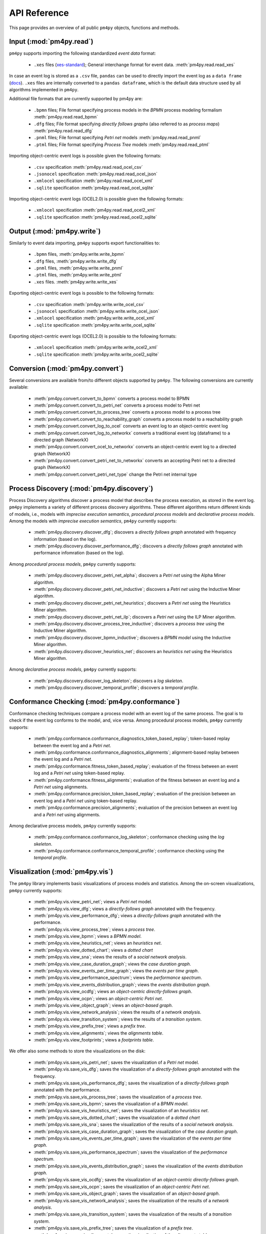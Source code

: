 API Reference
=============
This page provides an overview of all public ``pm4py`` objects, functions and methods. 

Input (:mod:`pm4py.read`)
---------------------------------
``pm4py`` supports importing the following standardized *event data* format:

  * ``.xes`` files (`xes-standard <https://xes-standard.org/>`_); General interchange format for event data. :meth:`pm4py.read.read_xes`

In case an event log is stored as a ``.csv`` file, ``pandas`` can be used to directly import the event log as a ``data frame`` (`docs <https://pandas.pydata.org/docs/reference/api/pandas.DataFrame.html>`_).
``.xes`` files are internally converted to a ``pandas dataframe``, which is the default data structure used by all algorithms implemented in ``pm4py``.

Additional file formats that are currently supported by pm4py are:

  * ``.bpmn`` files; File format specifying process models in the *BPMN* process modeling formalism :meth:`pm4py.read.read_bpmn`
  * ``.dfg`` files; File format specifying *directly follows graphs* (also referred to as *process maps*) :meth:`pm4py.read.read_dfg`
  * ``.pnml`` files; File format specifying *Petri net* models :meth:`pm4py.read.read_pnml`
  * ``.ptml`` files; File format specifying *Process Tree* models :meth:`pm4py.read.read_ptml`

Importing object-centric event logs is possible given the following formats:

  * ``.csv`` specification :meth:`pm4py.read.read_ocel_csv`
  * ``.jsonocel`` specification :meth:`pm4py.read.read_ocel_json`
  * ``.xmlocel`` specification :meth:`pm4py.read.read_ocel_xml`
  * ``.sqlite`` specification :meth:`pm4py.read.read_ocel_sqlite`

Importing object-centric event logs (OCEL2.0) is possible given the following formats:

  * ``.xmlocel`` specification :meth:`pm4py.read.read_ocel2_xml`
  * ``.sqlite`` specification :meth:`pm4py.read.read_ocel2_sqlite`


Output (:mod:`pm4py.write`)
-------------------------------------
Similarly to event data importing, ``pm4py`` supports export functionalities to:

  * ``.bpmn`` files,  :meth:`pm4py.write.write_bpmn`
  * ``.dfg`` files,  :meth:`pm4py.write.write_dfg`
  * ``.pnml`` files, :meth:`pm4py.write.write_pnml`
  * ``.ptml`` files, :meth:`pm4py.write.write_ptml`
  * ``.xes`` files. :meth:`pm4py.write.write_xes`

Exporting object-centric event logs is possible to the following formats:

  * ``.csv`` specification :meth:`pm4py.write.write_ocel_csv`
  * ``.jsonocel`` specification :meth:`pm4py.write.write_ocel_json`
  * ``.xmlocel`` specification :meth:`pm4py.write.write_ocel_xml`
  * ``.sqlite`` specification :meth:`pm4py.write.write_ocel_sqlite`

Exporting object-centric event logs (OCEL2.0) is possible to the following formats:

  * ``.xmlocel`` specification :meth:`pm4py.write.write_ocel2_xml`
  * ``.sqlite`` specification :meth:`pm4py.write.write_ocel2_sqlite`


Conversion (:mod:`pm4py.convert`)
-------------------------------------
Several conversions are available from/to different objects supported by ``pm4py``.
The following conversions are currently available:

  * :meth:`pm4py.convert.convert_to_bpmn` converts a process model to BPMN
  * :meth:`pm4py.convert.convert_to_petri_net` converts a process model to Petri net
  * :meth:`pm4py.convert.convert_to_process_tree` converts a process model to a process tree
  * :meth:`pm4py.convert.convert_to_reachability_graph` converts a process model to a reachability graph
  * :meth:`pm4py.convert.convert_log_to_ocel` converts an event log to an object-centric event log
  * :meth:`pm4py.convert.convert_log_to_networkx` converts a traditional event log (dataframe) to a directed graph (NetworkX)
  * :meth:`pm4py.convert.convert_ocel_to_networkx` converts an object-centric event log to a directed graph (NetworkX)
  * :meth:`pm4py.convert.convert_petri_net_to_networkx` converts an accepting Petri net to a directed graph (NetworkX)
  * :meth:`pm4py.convert.convert_petri_net_type` change the Petri net internal type


Process Discovery (:mod:`pm4py.discovery`)
------------------------------------------
Process Discovery algorithms discover a process model that describes the process execution, as stored in the event log.
``pm4py`` implements a variety of different process discovery algorithms.
These different algorithms return different kinds of models, i.e., models with *imprecise execution semantics*, *procedural process models* and *declarative process models*.
Among the models with *imprecise execution semantics*, ``pm4py`` currently supports:

  * :meth:`pm4py.discovery.discover_dfg`; discovers a *directly follows graph* annotated with frequency information (based on the log).
  * :meth:`pm4py.discovery.discover_performance_dfg`; discovers a *directly follows graph* annotated with performance infomration (based on the log).

Among *procedural process models*, ``pm4py`` currently supports:

  * :meth:`pm4py.discovery.discover_petri_net_alpha`; discovers a *Petri net* using the Alpha Miner algorithm.
  * :meth:`pm4py.discovery.discover_petri_net_inductive`; discovers a *Petri net* using the Inductive Miner algorithm.
  * :meth:`pm4py.discovery.discover_petri_net_heuristics`; discovers a *Petri net* using the Heuristics Miner algorithm.
  * :meth:`pm4py.discovery.discover_petri_net_ilp`; discovers a *Petri net* using the ILP Miner algorithm.
  * :meth:`pm4py.discovery.discover_process_tree_inductive`; discovers a *process tree* using the Inductive Miner algorithm.
  * :meth:`pm4py.discovery.discover_bpmn_inductive`; discovers a *BPMN model* using the Inductive Miner algorithm.
  * :meth:`pm4py.discovery.discover_heuristics_net`; discovers an *heuristics net* using the Heuristics Miner algorithm.

Among *declarative process models*, ``pm4py`` currently supports:

  * :meth:`pm4py.discovery.discover_log_skeleton`; discovers a *log skeleton*.
  * :meth:`pm4py.discovery.discover_temporal_profile`; discovers a *temporal profile*.


Conformance Checking (:mod:`pm4py.conformance`)
-----------------------------------------------
Conformance checking techniques compare a process model with an event log of the same process. The goal is to check if the event log conforms to the model, and, vice versa.
Among procedural process models, ``pm4py`` currently supports:

  * :meth:`pm4py.conformance.conformance_diagnostics_token_based_replay`; token-based replay between the event log and a *Petri net*.
  * :meth:`pm4py.conformance.conformance_diagnostics_alignments`; alignment-based replay between the event log and a *Petri net*.
  * :meth:`pm4py.conformance.fitness_token_based_replay`; evaluation of the fitness between an event log and a *Petri net* using token-based replay.
  * :meth:`pm4py.conformance.fitness_alignments`; evaluation of the fitness between an event log and a *Petri net* using alignments.
  * :meth:`pm4py.conformance.precision_token_based_replay`; evaluation of the precision between an event log and a *Petri net* using token-based replay.
  * :meth:`pm4py.conformance.precision_alignments`; evaluation of the precision between an event log and a *Petri net* using alignments.

Among declarative process models, ``pm4py`` currently supports:

  * :meth:`pm4py.conformance.conformance_log_skeleton`; conformance checking using the *log skeleton*.
  * :meth:`pm4py.conformance.conformance_temporal_profile`; conformance checking using the *temporal profile*.


Visualization (:mod:`pm4py.vis`)
------------------------------------------
The ``pm4py`` library implements basic visualizations of process models and statistics.
Among the on-screen visualizations, ``pm4py`` currently supports:

  * :meth:`pm4py.vis.view_petri_net`; views a *Petri net* model.
  * :meth:`pm4py.vis.view_dfg`; views a *directly-follows graph* annotated with the frequency.
  * :meth:`pm4py.vis.view_performance_dfg`; views a *directly-follows graph* annotated with the performance.
  * :meth:`pm4py.vis.view_process_tree`; views a *process tree*.
  * :meth:`pm4py.vis.view_bpmn`; views a *BPMN model*.
  * :meth:`pm4py.vis.view_heuristics_net`; views an *heuristics net*.
  * :meth:`pm4py.vis.view_dotted_chart`; views a *dotted chart*
  * :meth:`pm4py.vis.view_sna`; views the results of a *social network analysis*.
  * :meth:`pm4py.vis.view_case_duration_graph`; views the *case duration graph*.
  * :meth:`pm4py.vis.view_events_per_time_graph`; views the *events per time graph*.
  * :meth:`pm4py.vis.view_performance_spectrum`; views the *performance spectrum*.
  * :meth:`pm4py.vis.view_events_distribution_graph`; views the *events distribution graph*.
  * :meth:`pm4py.vis.view_ocdfg`; views an *object-centric directly-follows graph*.
  * :meth:`pm4py.vis.view_ocpn`; views an *object-centric Petri net*.
  * :meth:`pm4py.vis.view_object_graph`; views an *object-based graph*.
  * :meth:`pm4py.vis.view_network_analysis`; views the results of a *network analysis*.
  * :meth:`pm4py.vis.view_transition_system`; views the results of a *transition system*.
  * :meth:`pm4py.vis.view_prefix_tree`; views a *prefix tree*.
  * :meth:`pm4py.vis.view_alignments`; views the *alignments table*.
  * :meth:`pm4py.vis.view_footprints`; views a *footprints table*.


We offer also some methods to store the visualizations on the disk:

  * :meth:`pm4py.vis.save_vis_petri_net`; saves the visualization of a *Petri net* model.
  * :meth:`pm4py.vis.save_vis_dfg`; saves the visualization of a *directly-follows graph* annotated with the frequency.
  * :meth:`pm4py.vis.save_vis_performance_dfg`; saves the visualization of a *directly-follows graph* annotated with the performance.
  * :meth:`pm4py.vis.save_vis_process_tree`; saves the visualization of a *process tree*.
  * :meth:`pm4py.vis.save_vis_bpmn`; saves the visualization of a *BPMN model*.
  * :meth:`pm4py.vis.save_vis_heuristics_net`; saves the visualization of an *heuristics net*.
  * :meth:`pm4py.vis.save_vis_dotted_chart`; saves the visualization of a *dotted chart*
  * :meth:`pm4py.vis.save_vis_sna`; saves the visualization of the results of a *social network analysis*.
  * :meth:`pm4py.vis.save_vis_case_duration_graph`; saves the visualization of the *case duration graph*.
  * :meth:`pm4py.vis.save_vis_events_per_time_graph`; saves the visualization of the *events per time graph*.
  * :meth:`pm4py.vis.save_vis_performance_spectrum`; saves the visualization of the *performance spectrum*.
  * :meth:`pm4py.vis.save_vis_events_distribution_graph`; saves the visualization of the *events distribution graph*.
  * :meth:`pm4py.vis.save_vis_ocdfg`; saves the visualization of an *object-centric directly-follows graph*.
  * :meth:`pm4py.vis.save_vis_ocpn`; saves the visualization of an *object-centric Petri net*.
  * :meth:`pm4py.vis.save_vis_object_graph`; saves the visualization of an *object-based graph*.
  * :meth:`pm4py.vis.save_vis_network_analysis`; saves the visualization of the results of a *network analysis*.
  * :meth:`pm4py.vis.save_vis_transition_system`; saves the visualization of the results of a *transition system*.
  * :meth:`pm4py.vis.save_vis_prefix_tree`; saves the visualization of a *prefix tree*.
  * :meth:`pm4py.vis.save_vis_alignments`; saves the visualization of the *alignments table*.
  * :meth:`pm4py.vis.save_vis_footprints`; saves the visualization of the *footprints table*.


Statistics (:mod:`pm4py.stats`)
------------------------------------------
Different statistics that could be computed on top of event logs are proposed, including:

  * :meth:`pm4py.stats.get_start_activities`; gets the *start activities* from the event log.
  * :meth:`pm4py.stats.get_end_activities`; gets the *end activities* from the event log.
  * :meth:`pm4py.stats.get_event_attributes`; gets the *attributes at the event level* of the event log.
  * :meth:`pm4py.stats.get_trace_attributes`; gets the *attributes at the trace level* of the event log.
  * :meth:`pm4py.stats.get_event_attribute_values`; gets the values of an *attribute at the event level* of the event log.
  * :meth:`pm4py.stats.get_trace_attribute_values`; gets the values of an *attribute at the trace level* of the event log.
  * :meth:`pm4py.stats.get_variants`; gets the *variants* of the event log.
  * :meth:`pm4py.stats.get_case_arrival_average`; gets the *average case arrival rate* from the event log.
  * :meth:`pm4py.stats.get_cycle_time`; gets the *cycle time* from the event log.
  * :meth:`pm4py.stats.get_all_case_durations`; gets the list of *case durations* for the cases of the event log.
  * :meth:`pm4py.stats.get_case_duration`; gets the *case duration* of a specific case in the log.
  * :meth:`pm4py.stats.get_stochastic_language`; gets the *stochastic language* of an event log or a process model.


Filtering (:mod:`pm4py.filtering`)
------------------------------------------
Filtering is the restriction of the event log to a subset of the behavior.
Different methods are offered in pm4py for traditional event logs (.xes, .csv), including:

  * :meth:`pm4py.filtering.filter_start_activities`; filters the *start activities* of the event log.
  * :meth:`pm4py.filtering.filter_end_activities`; filters the *end activities* of the event log.
  * :meth:`pm4py.filtering.filter_event_attribute_values`; filters the values of an *attribute at the event level* of the event log.
  * :meth:`pm4py.filtering.filter_trace_attribute_values`; filters the values of an *attribute at the trace level* of the event log.
  * :meth:`pm4py.filtering.filter_variants`; filters the *variants* of an event log.
  * :meth:`pm4py.filtering.filter_directly_follows_relation`; filters the *DF-relations* of an event log.
  * :meth:`pm4py.filtering.filter_eventually_follows_relation`; filters the *EF-relations* of an event log.
  * :meth:`pm4py.filtering.filter_time_range`; filters an event log on a temporal interval.
  * :meth:`pm4py.filtering.filter_between`; filters an event log between a given couple of activities.
  * :meth:`pm4py.filtering.filter_case_size`; filters an event log on the size of the cases.
  * :meth:`pm4py.filtering.filter_case_performance`; filters an event log on the throughput time of the cases.
  * :meth:`pm4py.filtering.filter_activities_rework`; filters an event log by looking at the cases where a given activity is executed different times.
  * :meth:`pm4py.filtering.filter_paths_performance`; filters an event log by looking at the performance of the paths between two activities.
  * :meth:`pm4py.filtering.filter_variants_top_k`; filters an event log keeping the top-K variants.
  * :meth:`pm4py.filtering.filter_variants_by_coverage_percentage`; filters an event log keeping the variants covering the specified percentage of cases.
  * :meth:`pm4py.filtering.filter_prefixes`; filters the prefixes of an activity.
  * :meth:`pm4py.filtering.filter_suffixes`; filters the suffixes of an activity.
  * :meth:`pm4py.filtering.filter_four_eyes_principle`; apply the *Four-Eyes principle* on the event log (LTL).
  * :meth:`pm4py.filtering.filter_activity_done_different_resources`; filters the cases where an activity is repeated by different resources (LTL).

Also, some filtering techniques are offered on top of object-centric event logs:

  * :meth:`pm4py.filtering.filter_ocel_event_attribute`; filters the events of an object-centric event log having a given value for an attribute.
  * :meth:`pm4py.filtering.filter_ocel_object_attribute`; filters the objects of an object-centric event log having a given value for an attribute.
  * :meth:`pm4py.filtering.filter_ocel_object_types_allowed_activities`; filters the relations between events (activities) and objects (object types) in an object-centric event log.
  * :meth:`pm4py.filtering.filter_ocel_object_per_type_count`; filters the objects of an object-centric event log having at least the specific amount of objects per object type.
  * :meth:`pm4py.filtering.filter_ocel_start_events_per_object_type`; filters the events of an object-centric event log that start the lifecycle of an object of a given object type.
  * :meth:`pm4py.filtering.filter_ocel_end_events_per_object_type`; filters the events of an object-centric event log that end the lifecycle of an object of a given object type.
  * :meth:`pm4py.filtering.filter_ocel_events_timestamp`; filters the events of an object-centric event log based on a timestamp range.
  * :meth:`pm4py.filtering.filter_ocel_object_types`; filters a specified collection of object types from the object-centric event log.
  * :meth:`pm4py.filtering.filter_ocel_events`; filters a specified collection of event identifiers from the object-centric event log.
  * :meth:`pm4py.filtering.filter_ocel_objects`; filters a specified collection of object identifiers from the object-centric event log.
  * :meth:`pm4py.filtering.filter_ocel_cc_object`; filters a connected component from the object-centric event log to which the object with the provided identifier belongs.


Machine Learning (:mod:`pm4py.ml`)
------------------------------------------
PM4Py offers some features useful for the application of machine learning techniques.
Among those:

  * :meth:`pm4py.ml.split_train_test`; splits an event log into a *training event log* (default 80% of the cases) and a *test event log* (default 20% of the cases).
  * :meth:`pm4py.ml.get_prefixes_from_log`; gets fixed-length prefixes for the cases of an event log.
  * :meth:`pm4py.ml.extract_features_dataframe`; extracts machine learning features from an event log.
  * :meth:`pm4py.ml.extract_ocel_features`; extracts machine learning features from an object-centric event log.
  * :meth:`pm4py.ml.extract_temporal_features_dataframe`; extracts temporal features from an event log.
  * :meth:`pm4py.ml.extract_target_vector`; extracts from a log object the target vector for a specific ML use case.
  * :meth:`pm4py.ml.extract_outcome_enriched_dataframe`; inserts additional columns in the dataframe which are computed on the overall case, so they model the outcome of the case.


Simulation (:mod:`pm4py.sim`)
------------------------------------------
We offer different simulation algorithms, that starting from a model, are able to produce an output that follows the model and the different rules that have been provided by the user.
Among those:

  * :meth:`pm4py.sim.play_out`; performs the play-out of a process model to obtain an event log.
  * :meth:`pm4py.sim.generate_process_tree`; generates a process tree with the desidered number of nodes.


Object-Centric Process Mining (:mod:`pm4py.ocel`)
--------------------------------------------------
Traditional event logs, used by mainstream process mining techniques, require the events to be related to a case. A case is a set of events for a particular purpose. A case notion is a criteria to assign a case to the events.

However, in real processes this leads to two problems:

* If we consider the Order-to-Cash process, an order could be related to many different deliveries. If we consider the delivery as case notion, the same event of Create Order needs to be replicated in different cases (all the deliveries involving the order). This is called the convergence problem.
* If we consider the Order-to-Cash process, an order could contain different order items, each one with a different lifecycle. If we consider the order as case notion, several instances of the activities for the single items may be contained in the case, and this make the frequency/performance annotation of the process problematic. This is called the divergence problem.

Object-centric event logs relax the assumption that an event is related to exactly one case. Indeed, an event can be related to different objects of different object types.

Essentially, we can describe the different components of an object-centric event log as:

* Events, having an identifier, an activity, a timestamp, a list of related objects and a dictionary of other attributes.
* Objects, having an identifier, a type and a dictionary of other attributes.
* Attribute names, e.g., the possible keys for the attributes of the event/object attribute map.
* Object types, e.g., the possible types for the objects.

In PM4Py, we offer object-centric process mining features:

  * :meth:`pm4py.ocel.ocel_get_object_types`; gets the object types from an object-centric event log.
  * :meth:`pm4py.ocel.ocel_get_attribute_names`; gets the attribute names from an object-centric event log.
  * :meth:`pm4py.ocel.ocel_flattening`; flattens object-centric event log with the selection of an object type.
  * :meth:`pm4py.ocel.ocel_object_type_activities`; gets the activities related to an object type in an object-centric event log.
  * :meth:`pm4py.ocel.ocel_objects_ot_count`; counts the objects for an object type.
  * :meth:`pm4py.ocel.ocel_temporal_summary`; returns the temporal summary from an object-centric event log.
  * :meth:`pm4py.ocel.ocel_objects_summary`; returns the objects summary from an object-centric event log.
  * :meth:`pm4py.ocel.ocel_objects_interactions_summary`; returns the objects interactions from an object-centric event log.
  * :meth:`pm4py.ocel.sample_ocel_objects`; returns a sampled object-centric event log picking a subset of the objects of the original one.
  * :meth:`pm4py.ocel.sample_ocel_connected_components`; returns a sampled object-centric event log containing the provided number of connected components.
  * :meth:`pm4py.ocel.ocel_drop_duplicates`; drops relations between events and objects happening at the same time.
  * :meth:`pm4py.ocel.ocel_merge_duplicates`; merge events in the OCEL which are happening with the same activity at the same timestamp.
  * :meth:`pm4py.ocel.ocel_o2o_enrichment`; enriches the O2O table of the OCEL with the grah-based relationships.
  * :meth:`pm4py.ocel.ocel_e2o_lifecycle_enrichment`; enriches the relations table of the OCEL with lifecycle-based information.
  * :meth:`pm4py.ocel.cluster_equivalent_ocel`; perform a clustering of the objects of an OCEL based on lifecycle/interactions similarity.


Some object-centric process discovery algorithms are also offered:

  * :meth:`pm4py.ocel.discover_ocdfg`; discovers an object-centric directly-follows graph from the object-centric event log.
  * :meth:`pm4py.ocel.discover_oc_petri_net`; discovers an object-centric Petri net from the object-centric event log.
  * :meth:`pm4py.ocel.discover_objects_graph`; discovers an object-based graph from the object-centric event log.


OpenAI Integration (:mod:`pm4py.openai`)
------------------------------------------

We offer some integrations with OpenAI (e.g., ChatGPT) for automatically get insights:

  * :meth:`pm4py.openai.describe_process`; provides domain knowledge about the process
  * :meth:`pm4py.openai.describe_path`; provides domain knowledge about a path of the process
  * :meth:`pm4py.openai.describe_activity`; provides domain knowledge about an activity of the process
  * :meth:`pm4py.openai.describe_variant`; describes a given variant, providing insights on the anomalies
  * :meth:`pm4py.openai.suggest_improvements`; suggests some improvements for the process starting from its event log
  * :meth:`pm4py.openai.root_cause_analysis`; performs a root cause analysis of the conformance/performance issues
  * :meth:`pm4py.openai.code_for_log_generation`; generates an event log given the name of a process (e.g., Purchase-to-Pay)
  * :meth:`pm4py.openai.compare_logs`; describes the differences between two event logs
  * :meth:`pm4py.openai.anomaly_detection`; describes the main anomalies of the provided event log
  * :meth:`pm4py.openai.suggest_clusters`; suggest groups of variants based on the behavior
  * :meth:`pm4py.openai.conformance_checking`; performs conformance checking against the provided log and rule
  * :meth:`pm4py.openai.suggest_verify_hypotheses`; given an event log, provides some hypotheses for the analysis and allows to verify them
  * :meth:`pm4py.openai.filtering_query`; given an event log and a natural language query, translates that to a SQL query


The following methods provides just the abstractions of the given objects:

  * :meth:`pm4py.openai.abstract_dfg`; provides the DFG abstraction of a traditional event log
  * :meth:`pm4py.openai.abstract_variants`; provides the variants abstraction of a traditional event log
  * :meth:`pm4py.openai.abstract_ocel`; provides the abstraction of an object-centric event log
  * :meth:`pm4py.openai.abstract_event_stream`; provides an abstraction of the (last) events of the stream related to a traditional event log
  * :meth:`pm4py.openai.abstract_petri_net`; provides the abstraction of a Petri net



Basic Connectors (:mod:`pm4py.connectors`)
------------------------------------------

We offer some basic connectors to get an event log for some processes:

  * :meth:`pm4py.connectors.extract_log_outlook_mails`; extracts a traditional Pandas dataframe representing the Outlook mails
  * :meth:`pm4py.connectors.extract_log_outlook_calendar`; extracts a traditional Pandas dataframe representing the Outlook calendar
  * :meth:`pm4py.connectors.extract_log_windows_events`; extracts a traditional Pandas dataframe containing the Windows events registry
  * :meth:`pm4py.connectors.extract_log_chrome_history`; extracts a traditional Pandas dataframe containing the Chrome navigation history
  * :meth:`pm4py.connectors.extract_log_firefox_history`; extracts a traditional Pandas dataframe containing the Firefox navigation history
  * :meth:`pm4py.connectors.extract_log_github`; extracts a traditional Pandas dataframe of a Github repository (issues management)
  * :meth:`pm4py.connectors.extract_log_camunda_workflow`; extracts a traditional Pandas dataframe from the database supporting Camunda
  * :meth:`pm4py.connectors.extract_log_sap_o2c`; extracts a traditional Pandas dataframe from the database supporting SAP (O2C process)
  * :meth:`pm4py.connectors.extract_log_sap_accounting`; extracts a traditional Pandas dataframe from the database supporting SAP (Accounting process)
  * :meth:`pm4py.connectors.extract_ocel_outlook_mails`; extracts an object-centric event log representing the Outlook mails
  * :meth:`pm4py.connectors.extract_ocel_outlook_calendar`; extracts an object-centric event log representing the Outlook calendar
  * :meth:`pm4py.connectors.extract_ocel_windows_events`; extracts an object-centric event log representing the Windows events
  * :meth:`pm4py.connectors.extract_ocel_chrome_history`; extracts an object-centric event log representing the Chrome history
  * :meth:`pm4py.connectors.extract_ocel_firefox_history`; extracts an object-centric event log representing the Firefox history
  * :meth:`pm4py.connectors.extract_ocel_github`; extracts an object-centric event log of a Github repository (issues management)
  * :meth:`pm4py.connectors.extract_ocel_camunda_workflow`; extracts an object-centric event log from the database supporting Camunda
  * :meth:`pm4py.connectors.extract_ocel_sap_o2c`; extracts an object-centric event log from the database supporting SAP (O2C process)
  * :meth:`pm4py.connectors.extract_ocel_sap_accounting`; extracts an object-centric event log from the database supporting SAP (Accounting process)


Social Network Analysis (:mod:`pm4py.org`)
------------------------------------------
We offer different algorithms for the analysis of the organizational networks starting from an event log:

  * :meth:`pm4py.org.discover_handover_of_work_network`; calculates the Handover of Work metric from the event log.
  * :meth:`pm4py.org.discover_working_together_network`; calculates the Working Together metric from the event log.
  * :meth:`pm4py.org.discover_activity_based_resource_similarity`; calculates the activity-based resource similarity.
  * :meth:`pm4py.org.discover_subcontracting_network`; calculates the Subcontracting metric from the event log.
  * :meth:`pm4py.org.discover_organizational_roles`; discovers the organizational roles from the event log.
  * :meth:`pm4py.org.discover_network_analysis`; discovers the network analysis from the event log.


Privacy (:mod:`pm4py.privacy`)
------------------------------------------
We offer the following algorithms for the anonymization of event logs:

  * :meth:`pm4py.privacy.anonymize_differential_privacy`; PRIPEL (Privacy-preserving event log publishing with contextual information) is a framework to publish event logs that fulfill differential privacy.


Utilities (:mod:`pm4py.utils`)
------------------------------------------

Other algorithms, which do not belong to the aforementioned categories, are collected in this section:

  * :meth:`pm4py.utils.parse_process_tree`; parses a process tree from a string.
  * :meth:`pm4py.utils.parse_event_log_string`; parses an event log from a collection of comma-separated traces.
  * :meth:`pm4py.utils.project_on_event_attribute`; projects an event log on top of a given attribute (e.g., the activity), obtaining a list of list of values for the attribute.
  * :meth:`pm4py.utils.sample_cases`; samples a traditional event log returning the specified amount of cases.
  * :meth:`pm4py.utils.sample_events`; samples a traditional event log / OCEL returning the specified amount of events.
  * :meth:`pm4py.utils.serialize`; serializes mainstream pm4py objects as strings.
  * :meth:`pm4py.utils.deserialize`; de-serializes mainstream pm4py objects given their string representation.
  * :meth:`pm4py.analysis.cluster_log`; cluster a log into sublogs using the provided clusterer.
  * :meth:`pm4py.analysis.insert_case_service_waiting_time`; inserts for each case the service and waiting time.
  * :meth:`pm4py.analysis.insert_case_arrival_finish_rate`; inserts the case arrival/finish rate.
  * :meth:`pm4py.analysis.insert_artificial_start_end`; inserts artificial start/end activities in the event log.
  * :meth:`pm4py.analysis.compute_emd`; computes the Earth-Mover Distance between two languages.
  * :meth:`pm4py.analysis.check_is_workflow_net`; check if a Petri net is a workflow net.
  * :meth:`pm4py.analysis.check_soundness`; checks if a Petri net is a sound workflow net (Woflan).
  * :meth:`pm4py.analysis.solve_marking_equation`; solves the marking equation.
  * :meth:`pm4py.analysis.maximal_decomposition`; performs the maximal decomposition of the given Petri net.
  * :meth:`pm4py.analysis.generate_marking`; generates a Marking object from a textual representation.
  * :meth:`pm4py.analysis.reduce_petri_net_invisibles`; reduces the invisible transitions of a Petri net when possible.
  * :meth:`pm4py.analysis.reduce_petri_net_implicit_places`; reduces the implicit places in the Petri net (MURATA).


Overall List of Methods
------------------------------------------

.. autosummary::
   :toctree: generated

   pm4py.read
   pm4py.read.read_bpmn
   pm4py.read.read_dfg
   pm4py.read.read_pnml
   pm4py.read.read_ptml
   pm4py.read.read_xes
   pm4py.read.read_ocel_csv
   pm4py.read.read_ocel_jsonocel
   pm4py.read.read_ocel_xmlocel
   pm4py.read.read_ocel_sqlite
   pm4py.read.read_ocel2_xml
   pm4py.read.read_ocel2_sqlite
   pm4py.write
   pm4py.write.write_bpmn
   pm4py.write.write_dfg
   pm4py.write.write_pnml
   pm4py.write.write_ptml
   pm4py.write.write_xes
   pm4py.write.write_ocel_csv
   pm4py.write.write_ocel_jsonocel
   pm4py.write.write_ocel_xmlocel
   pm4py.write.write_ocel_sqlite
   pm4py.write.write_ocel2_xml
   pm4py.write.write_ocel2_sqlite
   pm4py.convert
   pm4py.convert.convert_to_event_log
   pm4py.convert.convert_to_event_stream
   pm4py.convert.convert_to_dataframe
   pm4py.convert.convert_to_bpmn
   pm4py.convert.convert_to_petri_net
   pm4py.convert.convert_to_process_tree
   pm4py.convert.convert_to_reachability_graph
   pm4py.convert.convert_log_to_ocel
   pm4py.convert.convert_log_to_networkx
   pm4py.convert.convert_ocel_to_networkx
   pm4py.convert.convert_petri_net_to_networkx
   pm4py.convert.convert_petri_net_type
   pm4py.discovery
   pm4py.discovery.discover_dfg
   pm4py.discovery.discover_performance_dfg
   pm4py.discovery.discover_petri_net_alpha
   pm4py.discovery.discover_petri_net_inductive
   pm4py.discovery.discover_petri_net_heuristics
   pm4py.discovery.discover_petri_net_ilp
   pm4py.discovery.discover_process_tree_inductive
   pm4py.discovery.discover_heuristics_net
   pm4py.discovery.derive_minimum_self_distance
   pm4py.discovery.discover_footprints
   pm4py.discovery.discover_eventually_follows_graph
   pm4py.discovery.discover_bpmn_inductive
   pm4py.discovery.discover_transition_system
   pm4py.discovery.discover_prefix_tree
   pm4py.discovery.discover_temporal_profile
   pm4py.discovery.discover_log_skeleton
   pm4py.discovery.discover_batches
   pm4py.conformance
   pm4py.conformance.conformance_diagnostics_token_based_replay
   pm4py.conformance.conformance_diagnostics_alignments
   pm4py.conformance.fitness_token_based_replay
   pm4py.conformance.fitness_alignments
   pm4py.conformance.precision_token_based_replay
   pm4py.conformance.precision_alignments
   pm4py.conformance.conformance_temporal_profile
   pm4py.conformance.conformance_log_skeleton
   pm4py.vis
   pm4py.vis.view_petri_net
   pm4py.vis.save_vis_petri_net
   pm4py.vis.view_performance_dfg
   pm4py.vis.save_vis_performance_dfg
   pm4py.vis.view_dfg
   pm4py.vis.save_vis_dfg
   pm4py.vis.view_process_tree
   pm4py.vis.save_vis_process_tree
   pm4py.vis.view_bpmn
   pm4py.vis.save_vis_bpmn
   pm4py.vis.view_heuristics_net
   pm4py.vis.save_vis_heuristics_net
   pm4py.vis.view_dotted_chart
   pm4py.vis.save_vis_dotted_chart
   pm4py.vis.view_sna
   pm4py.vis.save_vis_sna
   pm4py.vis.view_case_duration_graph
   pm4py.vis.save_vis_case_duration_graph
   pm4py.vis.view_events_per_time_graph
   pm4py.vis.save_vis_events_per_time_graph
   pm4py.vis.view_performance_spectrum
   pm4py.vis.save_vis_performance_spectrum
   pm4py.vis.view_events_distribution_graph
   pm4py.vis.save_vis_events_distribution_graph
   pm4py.vis.view_ocdfg
   pm4py.vis.save_vis_ocdfg
   pm4py.vis.view_ocpn
   pm4py.vis.save_vis_ocpn
   pm4py.vis.view_object_graph
   pm4py.vis.save_vis_object_graph
   pm4py.vis.view_network_analysis
   pm4py.vis.save_vis_network_analysis
   pm4py.vis.view_transition_system
   pm4py.vis.save_vis_transition_system
   pm4py.vis.view_prefix_tree
   pm4py.vis.save_vis_prefix_tree
   pm4py.vis.view_alignments
   pm4py.vis.save_vis_alignments
   pm4py.vis.view_footprints
   pm4py.vis.save_vis_footprints
   pm4py.stats
   pm4py.stats.get_start_activities
   pm4py.stats.get_end_activities
   pm4py.stats.get_event_attributes
   pm4py.stats.get_trace_attributes
   pm4py.stats.get_event_attribute_values
   pm4py.stats.get_trace_attribute_values
   pm4py.stats.get_variants
   pm4py.stats.get_variants_as_tuples
   pm4py.stats.get_minimum_self_distances
   pm4py.stats.get_minimum_self_distance_witnesses
   pm4py.stats.get_case_arrival_average
   pm4py.stats.get_rework_cases_per_activity
   pm4py.stats.get_cycle_time
   pm4py.stats.get_all_case_durations
   pm4py.stats.get_case_duration
   pm4py.stats.get_activity_position_summary
   pm4py.stats.get_stochastic_language
   pm4py.filtering
   pm4py.filtering.filter_log_relative_occurrence_event_attribute
   pm4py.filtering.filter_start_activities
   pm4py.filtering.filter_end_activities
   pm4py.filtering.filter_event_attribute_values
   pm4py.filtering.filter_trace_attribute_values
   pm4py.filtering.filter_variants
   pm4py.filtering.filter_directly_follows_relation
   pm4py.filtering.filter_eventually_follows_relation
   pm4py.filtering.filter_time_range
   pm4py.filtering.filter_between
   pm4py.filtering.filter_case_size
   pm4py.filtering.filter_case_performance
   pm4py.filtering.filter_activities_rework
   pm4py.filtering.filter_paths_performance
   pm4py.filtering.filter_variants_top_k
   pm4py.filtering.filter_variants_by_coverage_percentage
   pm4py.filtering.filter_prefixes
   pm4py.filtering.filter_suffixes
   pm4py.filtering.filter_ocel_event_attribute
   pm4py.filtering.filter_ocel_object_attribute
   pm4py.filtering.filter_ocel_object_types_allowed_activities
   pm4py.filtering.filter_ocel_object_per_type_count
   pm4py.filtering.filter_ocel_start_events_per_object_type
   pm4py.filtering.filter_ocel_end_events_per_object_type
   pm4py.filtering.filter_ocel_events_timestamp
   pm4py.filtering.filter_four_eyes_principle
   pm4py.filtering.filter_activity_done_different_resources
   pm4py.filtering.filter_ocel_object_types
   pm4py.filtering.filter_ocel_events
   pm4py.filtering.filter_ocel_objects
   pm4py.filtering.filter_ocel_cc_object
   pm4py.ml
   pm4py.ml.split_train_test
   pm4py.ml.get_prefixes_from_log
   pm4py.ml.extract_features_dataframe
   pm4py.ml.extract_temporal_features_dataframe
   pm4py.ml.extract_target_vector
   pm4py.ml.extract_outcome_enriched_dataframe
   pm4py.ml.extract_ocel_features
   pm4py.sim
   pm4py.sim.play_out
   pm4py.sim.generate_process_tree
   pm4py.ocel
   pm4py.ocel.ocel_get_object_types
   pm4py.ocel.ocel_get_attribute_names
   pm4py.ocel.ocel_flattening
   pm4py.ocel.ocel_object_type_activities
   pm4py.ocel.ocel_objects_ot_count
   pm4py.ocel.discover_ocdfg
   pm4py.ocel.discover_oc_petri_net
   pm4py.ocel.ocel_temporal_summary
   pm4py.ocel.ocel_objects_summary
   pm4py.ocel.ocel_objects_interactions_summary
   pm4py.ocel.sample_ocel_objects
   pm4py.ocel.sample_ocel_connected_components
   pm4py.ocel.ocel_drop_duplicates
   pm4py.ocel.ocel_merge_duplicates
   pm4py.ocel.ocel_o2o_enrichment
   pm4py.ocel.ocel_e2o_lifecycle_enrichment
   pm4py.ocel.cluster_equivalent_ocel
   pm4py.openai
   pm4py.openai.describe_process
   pm4py.openai.describe_path
   pm4py.openai.describe_activity
   pm4py.openai.suggest_improvements
   pm4py.openai.code_for_log_generation
   pm4py.openai.root_cause_analysis
   pm4py.openai.describe_variant
   pm4py.openai.compare_logs
   pm4py.openai.abstract_dfg
   pm4py.openai.abstract_variants
   pm4py.openai.abstract_ocel
   pm4py.openai.anomaly_detection
   pm4py.openai.suggest_clusters
   pm4py.openai.conformance_checking
   pm4py.openai.suggest_verify_hypotheses
   pm4py.openai.abstract_event_stream
   pm4py.openai.abstract_petri_net
   pm4py.openai.filtering_query
   pm4py.connectors.extract_log_outlook_mails
   pm4py.connectors.extract_log_outlook_calendar
   pm4py.connectors.extract_log_windows_events
   pm4py.connectors.extract_log_chrome_history
   pm4py.connectors.extract_log_firefox_history
   pm4py.connectors.extract_log_github
   pm4py.connectors.extract_log_camunda_workflow
   pm4py.connectors.extract_log_sap_o2c
   pm4py.connectors.extract_log_sap_accounting
   pm4py.connectors.extract_ocel_outlook_mails
   pm4py.connectors.extract_ocel_outlook_calendar
   pm4py.connectors.extract_ocel_windows_events
   pm4py.connectors.extract_ocel_chrome_history
   pm4py.connectors.extract_ocel_firefox_history
   pm4py.connectors.extract_ocel_github
   pm4py.connectors.extract_ocel_camunda_workflow
   pm4py.connectors.extract_ocel_sap_o2c
   pm4py.connectors.extract_ocel_sap_accounting
   pm4py.org
   pm4py.org.discover_handover_of_work_network
   pm4py.org.discover_working_together_network
   pm4py.org.discover_activity_based_resource_similarity
   pm4py.org.discover_subcontracting_network
   pm4py.org.discover_organizational_roles
   pm4py.org.discover_network_analysis
   pm4py.analysis
   pm4py.analysis.cluster_log
   pm4py.analysis.insert_case_service_waiting_time
   pm4py.analysis.insert_case_arrival_finish_rate
   pm4py.analysis.solve_marking_equation
   pm4py.analysis.check_soundness
   pm4py.analysis.insert_artificial_start_end
   pm4py.analysis.check_is_workflow_net
   pm4py.analysis.maximal_decomposition
   pm4py.analysis.generate_marking
   pm4py.analysis.compute_emd
   pm4py.analysis.reduce_petri_net_invisibles
   pm4py.analysis.reduce_petri_net_implicit_places
   pm4py.utils
   pm4py.utils.rebase
   pm4py.utils.parse_process_tree
   pm4py.utils.serialize
   pm4py.utils.deserialize
   pm4py.utils.parse_event_log_string
   pm4py.utils.project_on_event_attribute
   pm4py.utils.sample_cases
   pm4py.utils.sample_events
